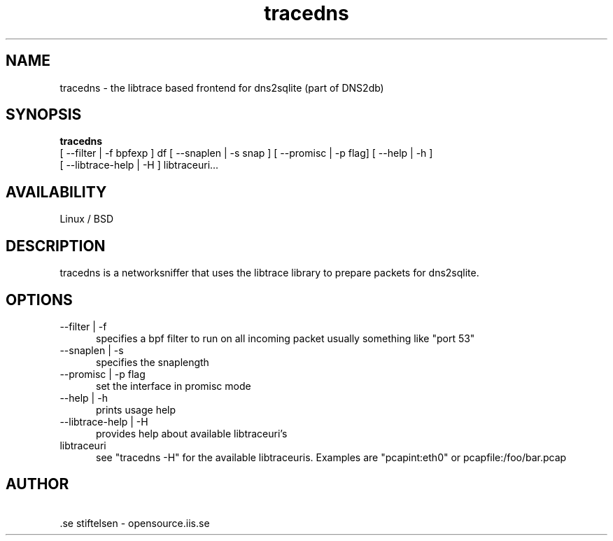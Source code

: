 .TH tracedns 1 LOCAL

.SH NAME

tracedns - the libtrace based frontend for dns2sqlite (part of DNS2db) 

.SH SYNOPSIS
.B tracedns 
 [ \-\-filter | \-f bpfexp ] df [ \-\-snaplen | \-s snap ] [ \-\-promisc | \-p flag] [ \-\-help | \-h ] 
 [ \-\-libtrace\-help | \-H ] libtraceuri...

.SH AVAILABILITY
Linux / BSD 
.SH DESCRIPTION
tracedns is a networksniffer that uses the libtrace library to prepare packets for dns2sqlite.
.SH OPTIONS
.TP 5

--filter | -f
specifies a bpf filter to run on all incoming packet usually something like "port 53"

.TP
--snaplen | -s 
specifies the snaplength

.TP
--promisc | -p flag
set the interface in promisc mode

.TP
--help | -h
prints usage help

.TP
--libtrace-help | -H
provides help about available libtraceuri's

.TP
libtraceuri
see "tracedns -H" for the available libtraceuris. 
Examples are "pcapint:eth0" or pcapfile:/foo/bar.pcap 

.SH AUTHOR
\ .se stiftelsen - opensource.iis.se

